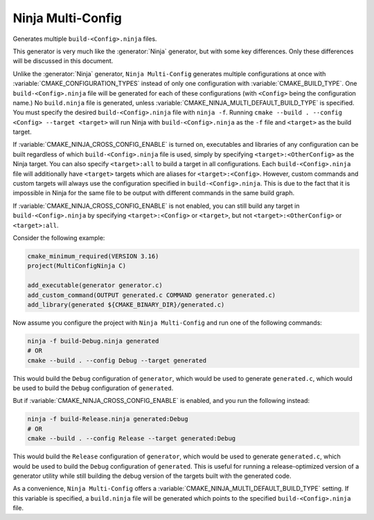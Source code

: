 Ninja Multi-Config
------------------

Generates multiple ``build-<Config>.ninja`` files.

This generator is very much like the :generator:`Ninja` generator, but with
some key differences. Only these differences will be discussed in this
document.

Unlike the :generator:`Ninja` generator, ``Ninja Multi-Config`` generates
multiple configurations at once with :variable:`CMAKE_CONFIGURATION_TYPES`
instead of only one configuration with :variable:`CMAKE_BUILD_TYPE`. One
``build-<Config>.ninja`` file will be generated for each of these
configurations (with ``<Config>`` being the configuration name.) No
``build.ninja`` file is generated, unless
:variable:`CMAKE_NINJA_MULTI_DEFAULT_BUILD_TYPE` is specified. You must specify
the desired ``build-<Config>.ninja`` file with ``ninja -f``. Running
``cmake --build . --config <Config> --target <target>`` will run Ninja with
``build-<Config>.ninja`` as the ``-f`` file and ``<target>`` as the build
target.

If :variable:`CMAKE_NINJA_CROSS_CONFIG_ENABLE` is turned on, executables and
libraries of any configuration can be built regardless of which
``build-<Config>.ninja`` file is used, simply by specifying
``<target>:<OtherConfig>`` as the Ninja target. You can also specify
``<target>:all`` to build a target in all configurations. Each
``build-<Config>.ninja`` file will additionally have ``<target>`` targets which
are aliases for ``<target>:<Config>``. However, custom commands and custom
targets will always use the configuration specified in
``build-<Config>.ninja``. This is due to the fact that it is impossible in
Ninja for the same file to be output with different commands in the same build
graph.

If :variable:`CMAKE_NINJA_CROSS_CONFIG_ENABLE` is not enabled, you can still
build any target in ``build-<Config>.ninja`` by specifying
``<target>:<Config>`` or ``<target>``, but not ``<target>:<OtherConfig>`` or
``<target>:all``.

Consider the following example:

.. code-block:: cmake

  cmake_minimum_required(VERSION 3.16)
  project(MultiConfigNinja C)

  add_executable(generator generator.c)
  add_custom_command(OUTPUT generated.c COMMAND generator generated.c)
  add_library(generated ${CMAKE_BINARY_DIR}/generated.c)

Now assume you configure the project with ``Ninja Multi-Config`` and run one of
the following commands:

.. code-block:: shell

  ninja -f build-Debug.ninja generated
  # OR
  cmake --build . --config Debug --target generated

This would build the ``Debug`` configuration of ``generator``, which would be
used to generate ``generated.c``, which would be used to build the ``Debug``
configuration of ``generated``.

But if :variable:`CMAKE_NINJA_CROSS_CONFIG_ENABLE` is enabled, and you run the
following instead:

.. code-block:: shell

  ninja -f build-Release.ninja generated:Debug
  # OR
  cmake --build . --config Release --target generated:Debug

This would build the ``Release`` configuration of ``generator``, which would be
used to generate ``generated.c``, which would be used to build the ``Debug``
configuration of ``generated``. This is useful for running a release-optimized
version of a generator utility while still building the debug version of the
targets built with the generated code.

As a convenience, ``Ninja Multi-Config`` offers a
:variable:`CMAKE_NINJA_MULTI_DEFAULT_BUILD_TYPE` setting. If this variable is
specified, a ``build.ninja`` file will be generated which points to the
specified ``build-<Config>.ninja`` file.
